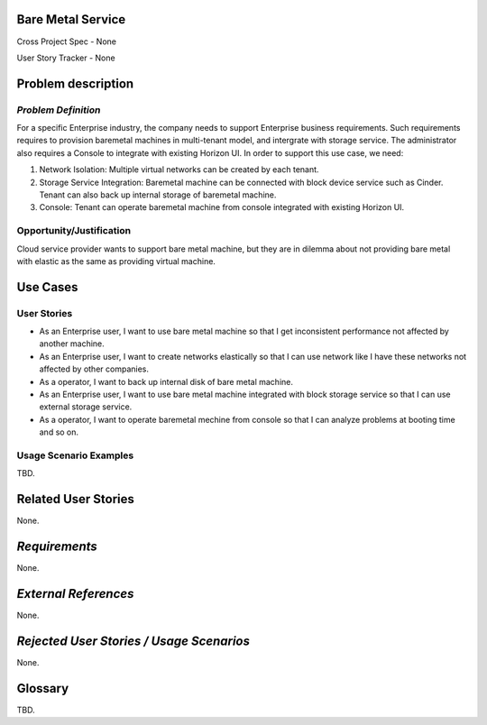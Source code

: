 Bare Metal Service
==================

Cross Project Spec - None

User Story Tracker - None

Problem description
====================

*Problem Definition*
--------------------

For a specific Enterprise industry, the company needs to support Enterprise
business requirements. Such requirements requires to provision baremetal
machines in multi-tenant model, and intergrate with storage service.
The administrator also requires a Console to integrate with existing Horizon
UI. In order to support this use case, we need:

#. Network Isolation: Multiple virtual networks can be created by each tenant.

#. Storage Service Integration: Baremetal machine can be connected with block
   device service such as Cinder. Tenant can also back up internal storage of
   baremetal machine.

#. Console: Tenant can operate baremetal machine from console integrated with
   existing Horizon UI.

Opportunity/Justification
-------------------------

Cloud service provider wants to support bare metal machine, but they are in
dilemma about not providing bare metal with elastic as the same as providing
virtual machine.

Use Cases
=========

User Stories
------------

* As an Enterprise user, I want to use bare metal machine so that I get
  inconsistent performance not affected by another machine.

* As an Enterprise user, I want to create networks elastically so that I can
  use network like I have these networks not affected by other companies.

* As a operator, I want to back up internal disk of bare metal machine.

* As an Enterprise user, I want to use bare metal machine integrated with
  block storage service so that I can use external storage service.

* As a operator, I want to operate baremetal mechine from console so that I
  can analyze problems at booting time and so on.

Usage Scenario Examples
------------------------

TBD.


Related User Stories
====================

None.

*Requirements*
==============

None.

*External References*
=====================

None.

*Rejected User Stories / Usage Scenarios*
=========================================

None.

Glossary
========

TBD.